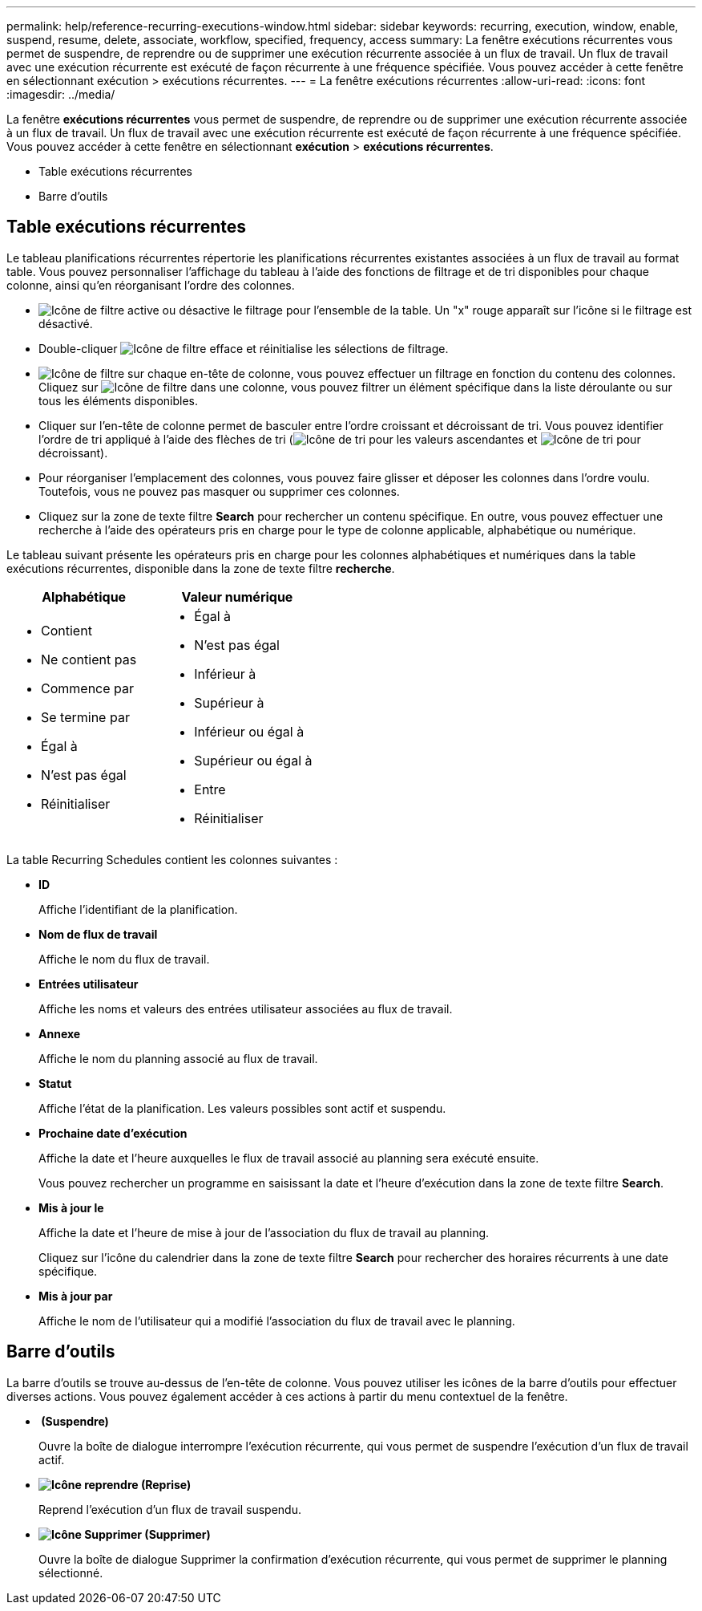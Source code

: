 ---
permalink: help/reference-recurring-executions-window.html 
sidebar: sidebar 
keywords: recurring, execution, window, enable, suspend, resume, delete, associate, workflow, specified, frequency, access 
summary: La fenêtre exécutions récurrentes vous permet de suspendre, de reprendre ou de supprimer une exécution récurrente associée à un flux de travail. Un flux de travail avec une exécution récurrente est exécuté de façon récurrente à une fréquence spécifiée. Vous pouvez accéder à cette fenêtre en sélectionnant exécution > exécutions récurrentes. 
---
= La fenêtre exécutions récurrentes
:allow-uri-read: 
:icons: font
:imagesdir: ../media/


[role="lead"]
La fenêtre *exécutions récurrentes* vous permet de suspendre, de reprendre ou de supprimer une exécution récurrente associée à un flux de travail. Un flux de travail avec une exécution récurrente est exécuté de façon récurrente à une fréquence spécifiée. Vous pouvez accéder à cette fenêtre en sélectionnant *exécution* > *exécutions récurrentes*.

* Table exécutions récurrentes
* Barre d'outils




== Table exécutions récurrentes

Le tableau planifications récurrentes répertorie les planifications récurrentes existantes associées à un flux de travail au format table. Vous pouvez personnaliser l'affichage du tableau à l'aide des fonctions de filtrage et de tri disponibles pour chaque colonne, ainsi qu'en réorganisant l'ordre des colonnes.

* image:../media/filter_icon_wfa.gif["Icône de filtre"] active ou désactive le filtrage pour l'ensemble de la table. Un "x" rouge apparaît sur l'icône si le filtrage est désactivé.
* Double-cliquer image:../media/filter_icon_wfa.gif["Icône de filtre"] efface et réinitialise les sélections de filtrage.
* image:../media/wfa_filter_icon.gif["Icône de filtre"] sur chaque en-tête de colonne, vous pouvez effectuer un filtrage en fonction du contenu des colonnes. Cliquez sur image:../media/wfa_filter_icon.gif["Icône de filtre"] dans une colonne, vous pouvez filtrer un élément spécifique dans la liste déroulante ou sur tous les éléments disponibles.
* Cliquer sur l'en-tête de colonne permet de basculer entre l'ordre croissant et décroissant de tri. Vous pouvez identifier l'ordre de tri appliqué à l'aide des flèches de tri (image:../media/wfa_sortarrow_up_icon.gif["Icône de tri"] pour les valeurs ascendantes et image:../media/wfa_sortarrow_down_icon.gif["Icône de tri"] pour décroissant).
* Pour réorganiser l'emplacement des colonnes, vous pouvez faire glisser et déposer les colonnes dans l'ordre voulu. Toutefois, vous ne pouvez pas masquer ou supprimer ces colonnes.
* Cliquez sur la zone de texte filtre *Search* pour rechercher un contenu spécifique. En outre, vous pouvez effectuer une recherche à l'aide des opérateurs pris en charge pour le type de colonne applicable, alphabétique ou numérique.


Le tableau suivant présente les opérateurs pris en charge pour les colonnes alphabétiques et numériques dans la table exécutions récurrentes, disponible dans la zone de texte filtre *recherche*.

[cols="2*"]
|===
| Alphabétique | Valeur numérique 


 a| 
* Contient
* Ne contient pas
* Commence par
* Se termine par
* Égal à
* N'est pas égal
* Réinitialiser

 a| 
* Égal à
* N'est pas égal
* Inférieur à
* Supérieur à
* Inférieur ou égal à
* Supérieur ou égal à
* Entre
* Réinitialiser


|===
La table Recurring Schedules contient les colonnes suivantes :

* *ID*
+
Affiche l'identifiant de la planification.

* *Nom de flux de travail*
+
Affiche le nom du flux de travail.

* *Entrées utilisateur*
+
Affiche les noms et valeurs des entrées utilisateur associées au flux de travail.

* *Annexe*
+
Affiche le nom du planning associé au flux de travail.

* *Statut*
+
Affiche l'état de la planification. Les valeurs possibles sont actif et suspendu.

* *Prochaine date d'exécution*
+
Affiche la date et l'heure auxquelles le flux de travail associé au planning sera exécuté ensuite.

+
Vous pouvez rechercher un programme en saisissant la date et l'heure d'exécution dans la zone de texte filtre *Search*.

* *Mis à jour le*
+
Affiche la date et l'heure de mise à jour de l'association du flux de travail au planning.

+
Cliquez sur l'icône du calendrier dans la zone de texte filtre *Search* pour rechercher des horaires récurrents à une date spécifique.

* *Mis à jour par*
+
Affiche le nom de l'utilisateur qui a modifié l'association du flux de travail avec le planning.





== Barre d'outils

La barre d'outils se trouve au-dessus de l'en-tête de colonne. Vous pouvez utiliser les icônes de la barre d'outils pour effectuer diverses actions. Vous pouvez également accéder à ces actions à partir du menu contextuel de la fenêtre.

* *image:../media/suspend_icon.gif[""] (Suspendre)*
+
Ouvre la boîte de dialogue interrompre l'exécution récurrente, qui vous permet de suspendre l'exécution d'un flux de travail actif.

* *image:../media/resume_wfa_icon.gif["Icône reprendre"] (Reprise)*
+
Reprend l'exécution d'un flux de travail suspendu.

* *image:../media/delete_wfa_icon.gif["Icône Supprimer"] (Supprimer)*
+
Ouvre la boîte de dialogue Supprimer la confirmation d'exécution récurrente, qui vous permet de supprimer le planning sélectionné.


